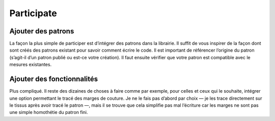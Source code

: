 Participate
-----------

Ajouter des patrons
~~~~~~~~~~~~~~~~~~~

La façon la plus simple de participer est d’intégrer des patrons dans la
librairie. Il suffit de vous inspirer de la façon dont sont créés des
patrons existant pour savoir comment écrire le code. Il est important de
référencer l’origine du patron (s’agit-il d’un patron publié ou est-ce
votre création). Il faut ensuite vérifier que votre patron est
compatible avec le mesures existantes.

Ajouter des fonctionnalités
~~~~~~~~~~~~~~~~~~~~~~~~~~~

Plus compliqué. Il reste des dizaines de choses à faire comme par
exemple, pour celles et ceux qui le souhaite, intégrer une option
permettant le tracé des marges de couture. Je ne le fais pas d’abord par
choix — je les trace directement sur le tissus après avoir tracé le
patron —, mais il se trouve que cela simplifie pas mal l’écriture car
les marges ne sont pas une simple homothétie du patron fini.
